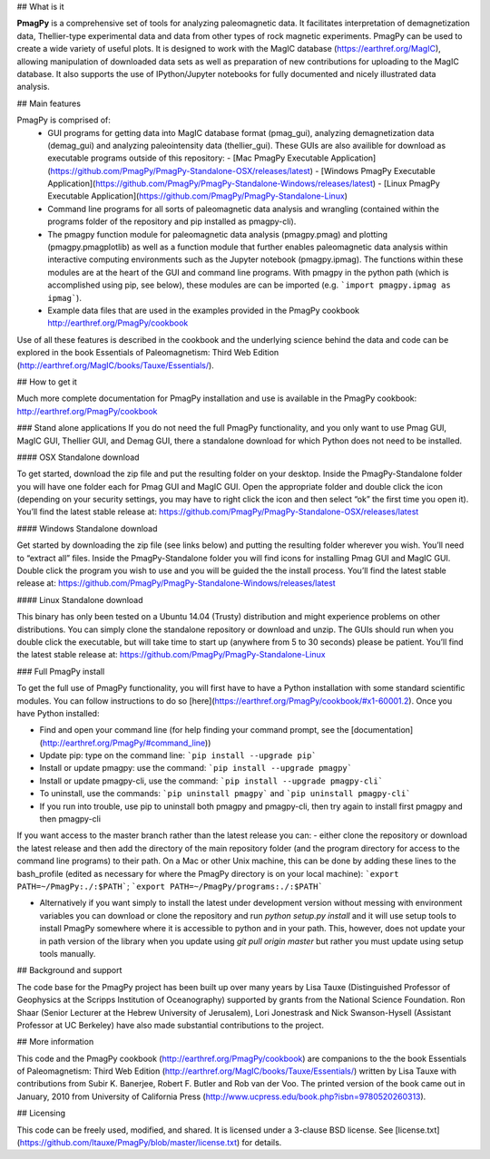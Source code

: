 ## What is it

**PmagPy** is a comprehensive set of tools for analyzing paleomagnetic data. It facilitates interpretation of demagnetization data, Thellier-type experimental data and data from other types of rock magnetic experiments. PmagPy can be used to create a wide variety of useful plots. It is designed to work with the MagIC database (https://earthref.org/MagIC), allowing manipulation of downloaded data sets as well as preparation of new contributions for uploading to the MagIC database. It also supports the use of IPython/Jupyter notebooks for fully documented and nicely illustrated data analysis.

## Main features

PmagPy is comprised of:
  - GUI programs for getting data into MagIC database format (pmag_gui), analyzing demagnetization data (demag_gui) and analyzing paleointensity data (thellier_gui). These GUIs are also availible for download as executable programs outside of this repository: 
    - [Mac PmagPy Executable Application](https://github.com/PmagPy/PmagPy-Standalone-OSX/releases/latest)
    - [Windows PmagPy Executable Application](https://github.com/PmagPy/PmagPy-Standalone-Windows/releases/latest)
    - [Linux PmagPy Executable Application](https://github.com/PmagPy/PmagPy-Standalone-Linux)
  - Command line programs for all sorts of paleomagnetic data analysis and wrangling (contained within the programs folder of the repository and pip installed as pmagpy-cli).
  - The pmagpy function module for paleomagnetic data analysis (pmagpy.pmag) and plotting (pmagpy.pmagplotlib) as well as a function module that further enables paleomagnetic data analysis within interactive computing environments such as the Jupyter notebook (pmagpy.ipmag). The functions within these modules are at the heart of the GUI and command line programs. With pmagpy in the python path (which is accomplished using pip, see below), these modules are can be imported (e.g. ```import pmagpy.ipmag as ipmag```).
  - Example data files that are used in the examples provided in the PmagPy cookbook http://earthref.org/PmagPy/cookbook

Use of all these features is described in the cookbook and the underlying science behind the data and code can be explored in the book Essentials of Paleomagnetism: Third Web Edition (http://earthref.org/MagIC/books/Tauxe/Essentials/).

## How to get it

Much more complete documentation for PmagPy installation and use is available in the PmagPy cookbook: http://earthref.org/PmagPy/cookbook

### Stand alone applications
If you do not need the full PmagPy functionality, and you only want to use Pmag GUI, MagIC GUI, Thellier GUI, and Demag GUI, there a standalone download for which Python does not need to be installed.

#### OSX Standalone download

To get started, download the zip file and put the resulting folder on your desktop. Inside the PmagPy-Standalone folder you will have one folder each for Pmag GUI and MagIC GUI. Open the appropriate folder and double click the icon (depending on your security settings, you may have to right click the icon and then select “ok” the first time you open it).
You’ll find the latest stable release at:
https://github.com/PmagPy/PmagPy-Standalone-OSX/releases/latest

####  Windows Standalone download

Get started by downloading the zip file (see links below) and putting the resulting folder wherever you wish. You’ll need to “extract all” files. Inside the PmagPy-Standalone folder you will find icons for installing Pmag GUI and MagIC GUI. Double click the program you wish to use and you will be guided the the install process.
You’ll find the latest stable release at:
https://github.com/PmagPy/PmagPy-Standalone-Windows/releases/latest

####  Linux Standalone download

This binary has only been tested on a Ubuntu 14.04 (Trusty) distribution and might experience problems on other distributions. You can simply clone the standalone repository or download and unzip. The GUIs should run when you double click the executable, but will take time to start up (anywhere from 5 to 30 seconds) please be patient.
You’ll find the latest stable release at:
https://github.com/PmagPy/PmagPy-Standalone-Linux

### Full PmagPy install

To get the full use of PmagPy functionality, you will first have to have a Python installation with some standard scientific modules. You can follow instructions to do so [here](https://earthref.org/PmagPy/cookbook/#x1-60001.2). Once you have Python installed:

- Find and open your command line (for help finding your command prompt, see the [documentation](http://earthref.org/PmagPy/#command_line))
- Update pip: type on the command line: ```pip install --upgrade pip```
- Install or update pmagpy: use the command: ```pip install --upgrade pmagpy```
- Install or update pmagpy-cli, use the command: ```pip install --upgrade pmagpy-cli```
- To uninstall, use the commands: ```pip uninstall pmagpy``` and ```pip uninstall pmagpy-cli```
- If you run into trouble, use pip to uninstall both pmagpy and pmagpy-cli, then try again to install first pmagpy and then pmagpy-cli

If you want access to the master branch rather than the latest release you can:
- either clone the repository or download the latest release and then add the directory of the main repository folder (and the program directory for access to the command line programs) to their path. On a Mac or other Unix machine, this can be done by adding these lines to the bash_profile (edited as necessary for where the PmagPy directory is on your local machine): ```export PATH=~/PmagPy:./:$PATH```; ```export PATH=~/PmagPy/programs:./:$PATH```

- Alternatively if you want simply to install the latest under development version without messing with environment variables you can download or clone the repository and run `python setup.py install` and it will use setup tools to install PmagPy somewhere where it is accessible to python and in your path. This, however, does not update your in path version of the library when you update using `git pull origin master` but rather you must update using setup tools manually.

## Background and support

The code base for the PmagPy project has been built up over many years by Lisa Tauxe (Distinguished Professor of Geophysics at the Scripps Institution of Oceanography) supported by grants from the National Science Foundation. Ron Shaar (Senior Lecturer at the Hebrew University of Jerusalem), Lori Jonestrask and Nick Swanson-Hysell (Assistant Professor at UC Berkeley) have also made substantial contributions to the project.

## More information

This code and the PmagPy cookbook (http://earthref.org/PmagPy/cookbook) are companions to the the book Essentials of Paleomagnetism: Third Web Edition (http://earthref.org/MagIC/books/Tauxe/Essentials/) written by Lisa Tauxe with contributions from Subir K. Banerjee, Robert F. Butler and Rob van der Voo. The printed version of the book came out in January, 2010 from University of California Press (http://www.ucpress.edu/book.php?isbn=9780520260313).

## Licensing

This code can be freely used, modified, and shared. It is licensed under a 3-clause BSD license. See [license.txt](https://github.com/ltauxe/PmagPy/blob/master/license.txt) for details.  


